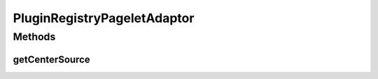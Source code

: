 .. java:import:: hk.hku.cecid.piazza.commons.spa Plugin

.. java:import:: hk.hku.cecid.piazza.commons.spa PluginRegistry

.. java:import:: hk.hku.cecid.piazza.commons.util PropertyTree

.. java:import:: hk.hku.cecid.piazza.corvus.admin.listener AdminPageletAdaptor

.. java:import:: hk.hku.cecid.piazza.corvus.core Kernel

.. java:import:: java.util Collection

.. java:import:: java.util Iterator

.. java:import:: javax.servlet.http HttpServletRequest

.. java:import:: javax.xml.transform Source

PluginRegistryPageletAdaptor
============================

.. java:package:: hk.hku.cecid.piazza.corvus.core.main.admin.listener
   :noindex:

.. java:type:: public class PluginRegistryPageletAdaptor extends AdminPageletAdaptor

   PluginRegistryPageletAdaptor is an admin pagelet adaptor which provides an admin function of the plugin registry.

   :author: Hugo Y. K. Lam

Methods
-------
getCenterSource
^^^^^^^^^^^^^^^

.. java:method:: protected Source getCenterSource(HttpServletRequest request)
   :outertype: PluginRegistryPageletAdaptor

   Generates the transformation source of the plugin regsitry.

   **See also:** :java:ref:`hk.hku.cecid.piazza.corvus.admin.listener.AdminPageletAdaptor.getCenterSource(javax.servlet.http.HttpServletRequest)`

